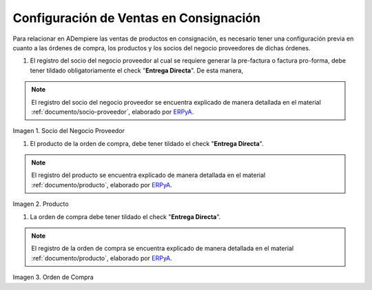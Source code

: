 .. _ERPyA: http://erpya.com
.. |socio del negocio proveedor| image:: resources/supplier-business-partner.png
.. |producto| image:: resources/product.png
.. |orden de compra| image:: resources/purchase-order.png

.. _documento/configuración-de-ventas-en-consignación:

**Configuración de Ventas en Consignación**
===========================================

Para relacionar en ADempiere las ventas de productos en consignación, es necesario tener una configuración previa en cuanto a las órdenes de compra, los productos y los socios del negocio proveedores de dichas órdenes.

#. El registro del socio del negocio proveedor al cual se requiere generar la pre-factura o factura pro-forma, debe tener tildado obligatoriamente el check "**Entrega Directa**". De esta manera, 

.. note::

    El registro del socio del negocio proveedor se encuentra explicado de manera detallada en el material :ref:`documento/socio-proveedor`, elaborado por `ERPyA`_.

|socio del negocio proveedor|

Imagen 1. Socio del Negocio Proveedor

#. El producto de la orden de compra, debe tener tildado el check "**Entrega Directa**". 

.. note::

    El registro del producto se encuentra explicado de manera detallada en el material :ref:`documento/producto`, elaborado por `ERPyA`_.

|producto|

Imagen 2. Producto

#. La orden de compra debe tener tildado el check "**Entrega Directa**".

.. note::

    El registro de la orden de compra se encuentra explicado de manera detallada en el material :ref:`documento/producto`, elaborado por `ERPyA`_.

|orden de compra|

Imagen 3. Orden de Compra